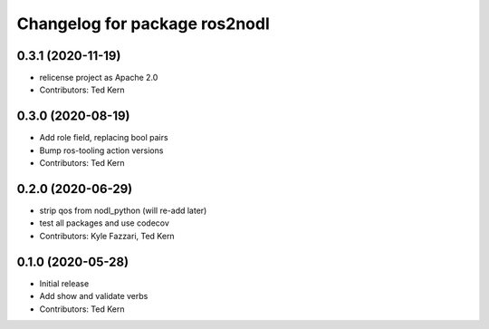 ^^^^^^^^^^^^^^^^^^^^^^^^^^^^^^
Changelog for package ros2nodl
^^^^^^^^^^^^^^^^^^^^^^^^^^^^^^

0.3.1 (2020-11-19)
------------------
* relicense project as Apache 2.0
* Contributors: Ted Kern

0.3.0 (2020-08-19)
------------------
* Add role field, replacing bool pairs
* Bump ros-tooling action versions
* Contributors: Ted Kern

0.2.0 (2020-06-29)
------------------
* strip qos from nodl_python (will re-add later)
* test all packages and use codecov
* Contributors: Kyle Fazzari, Ted Kern

0.1.0 (2020-05-28)
------------------
* Initial release
* Add show and validate verbs
* Contributors: Ted Kern
